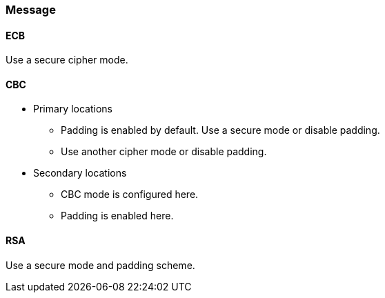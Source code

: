 === Message

==== ECB

Use a secure cipher mode.

==== CBC

* Primary locations
** Padding is enabled by default. Use a secure mode or disable padding.
** Use another cipher mode or disable padding.
* Secondary locations
** CBC mode is configured here.
** Padding is enabled here.

==== RSA

Use a secure mode and padding scheme.
